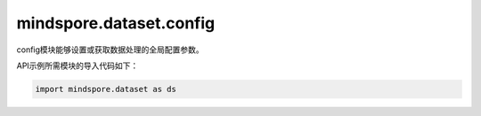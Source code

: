 ﻿mindspore.dataset.config
=========================

config模块能够设置或获取数据处理的全局配置参数。

API示例所需模块的导入代码如下：

.. code-block::

    import mindspore.dataset as ds


.. py:method:: get_auto_num_workers()

    获取当前是否开启自动线程调整。

    **返回：**
    bool，表示是否开启自动线程调整。
    

.. py:method:: get_callback_timeout()

    获取DSWaitedCallback的默认超时时间。
    如果出现死锁，等待的函数将在超时时间结束后退出。

    **返回：**
    int，表示在出现死锁情况下，用于结束DSWaitedCallback中的等待函数的超时时间（秒）。
    

.. py:method:: get_enable_shared_mem()

    获取当前是否开启共享内存。


    **返回：**
    bool，表示是否启用共享内存。
    

.. py:method:: get_monitor_sampling_interval()

    获取性能监控采样时间间隔的全局配置。

    **返回：**
    int，表示性能监控采样间隔时间（毫秒）。
    

.. py:method:: get_numa_enable()

    获取NUMA的启动状态。
    该状态将用于所有进程。

    **返回：**
    bool，表示NUMA的启动状态。
    

.. py:method:: get_num_parallel_workers()

    获取并行工作线程数量的全局配置。
    这是并行工作线程数量的值，用于每个操作。

    **返回：**
    int，表示每个操作中默认的并行工作进程的数量。
    

.. py:method:: get_prefetch_size()

    获取数据处理管道的输出缓存队列长度。

    **返回：**
    int，表示预取的总行数。
    

.. py:method:: get_seed()

    获取随机数的种子。如果随机数的种子已设置，则返回设置的值，否则将返回std::mt19937::default_seed这个默认种子值。

    **返回：**
    int，表示种子的随机数量。
    

.. py:method:: load(file)

    从文件格式中加载项目配置。

    **参数：**
    - **file** (str) - 表示待加载的配置文件的路径。

    **异常：**
    - **RuntimeError** - 文件无效，解析失败。
    

.. py:method:: set_auto_num_workers(enable)

    自动为每个数据集操作设置并行线程数量（默认情况下，此功能关闭）。

    如果启用该功能，将自动调整每个数据集操作中的并行线程数量，这可能会覆盖用户传入的并行线程数量或通过ds.config.set_num_parallel_workers()设置的默认值（如果用户未传递任何内容）。

    目前，此函数仅针对具有per_batch_map（batch中的运行映射）的YOLOv3数据集进行了优化。
    此功能旨在为每个操作的优化线程数量分配提供基线。
    并行线程数有所调整的数据集操作将会被记录。

    **参数：**
    - **enable** (bool) - 表示是否启用自动设置线程数量的特性。

    **异常：**
    - **TypeError** - enable不是布尔类型。
    

.. py:method:: set_callback_timeout(timeout)

    为DSWaitedCallback设置的默认超时时间（秒）。
    如果出现死锁，等待函数将在超时时间结束后退出。

    **参数：**
    - **timeout** (int) - 表示在出现死锁情况下，用于结束DSWaitedCallback中等待的超时时间（秒）。

    **异常：**
    - **ValueError** - `timeout` 小于等于0或 `timeout` 大于MAX_INT_32时 `timeout` 无效。
    

.. py:method:: set_enable_shared_mem(enable)

    设置共享内存标志的是否启用。如果 `shared_mem_enable` 为True，则使用共享内存队列将数据传递给为数据集操作而创建的进程，而这些数据集操作将设置`python_multiprocessing`为True。

    **参数：**
    - **enable** (bool) - 表示当 `python_multiprocessing` 为True时，是否在数据集操作中使用共享内存。

    **异常：**
    - **TypeError** - `enable` 不是布尔数据类型。
    

.. py:method:: set_monitor_sampling_interval(interval)

    设置监测采样的默认间隔时间（毫秒）。

    **参数：**
    - **interval** (int) - 表示用于性能监测采样的间隔时间（毫秒）。

    **异常：**
    - **ValueError** - `interval` 小于等于0或 `interval` 大于MAX_INT_32时， `interval` 无效。
    

.. py:method:: set_numa_enable(numa_enable)

    设置NUMA的默认状态为启动状态。如果`numa_enable`为True，则需要确保安装了NUMA库。

    **参数：**
    - **numa_enable** (bool) - 表示是否使用NUMA绑定功能。

    **异常：**
    - **TypeError** - `numa_enable` 不是布尔数据类型。
    

.. py:method:: set_num_parallel_workers(num)

    为并行工作线程数量设置新的全局配置默认值。
    此设置会影响所有数据集操作的并行性。

    **参数：**
    - **num** (int) - 表示并行工作线程的数量，用作为每个操作的默认值。

    **异常：**
    - **ValueError** - `num` 小于等于0或 `num` 大于MAX_INT_32时，并行工作线程数量设置无效。
    

.. py:method:: set_prefetch_size(size)

    设置管道中线程的队列容量。

    **参数：**
    - **size** (int) - 表示缓存队列的长度。

    **异常：**
    - **ValueError** - 当`size`小于等于0或`size`大于`MAX_INT_32`时，线程的队列容量无效。

    **注：**
        用于预取的总内存可能会随着工作线程数量的增加而快速增长，所以当工作线程数量大于4时，每个工作线程的预取大小将减少。
        每个工作线程在运行时预取大小将是`prefetchsize` * (4 / `num_parallel_workers`)。
    

.. py:method:: set_seed(seed)

    如果设置了种子，生成的随机数将被固定，这有助于产生确定性结果。

    **注：**
        此函数在Python随机库和numpy.random库中设置种子，以便随机进行确定性Python增强。此函数应与创建的每个迭代器一起调用，以重置随机种子。在管道中，这并不保证`num_parallel_workers`大于1。

    **参数：**
    - **seed** (int) - 表示随机数量的种子。该参数用于生成确定性随机数。

    **异常：**
    - **ValueError** - `seed` 小于0或 `seed` 大于MAX_UINT_32时，`seed` 无效。
    

.. py:method:: set_sending_batches(batch_num)

    在昇腾设备中使用sink_mode=True进行训练时，设置默认的发送批次。

    **参数：**
    - **batch_num** (int) - 表示总的发送批次。当设置了`batch_num`时，它将会等待，除非增加发送批次。默认值为0，表示将发送数据集中的所有批次。

    **异常：**
    - **TypeError** - `batch_num` 不是int类型。
    